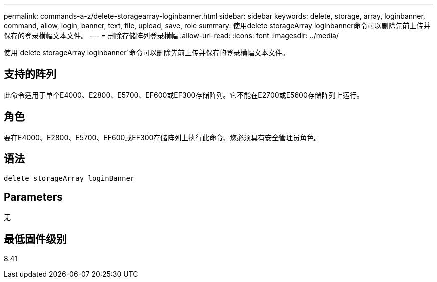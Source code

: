 ---
permalink: commands-a-z/delete-storagearray-loginbanner.html 
sidebar: sidebar 
keywords: delete, storage, array, loginbanner, command, allow, login, banner, text, file, upload, save, role 
summary: 使用delete storageArray loginbanner命令可以删除先前上传并保存的登录横幅文本文件。 
---
= 删除存储阵列登录横幅
:allow-uri-read: 
:icons: font
:imagesdir: ../media/


[role="lead"]
使用`delete storageArray loginbanner`命令可以删除先前上传并保存的登录横幅文本文件。



== 支持的阵列

此命令适用于单个E4000、E2800、E5700、EF600或EF300存储阵列。它不能在E2700或E5600存储阵列上运行。



== 角色

要在E4000、E2800、E5700、EF600或EF300存储阵列上执行此命令、您必须具有安全管理员角色。



== 语法

[source, cli]
----
delete storageArray loginBanner
----


== Parameters

无



== 最低固件级别

8.41
